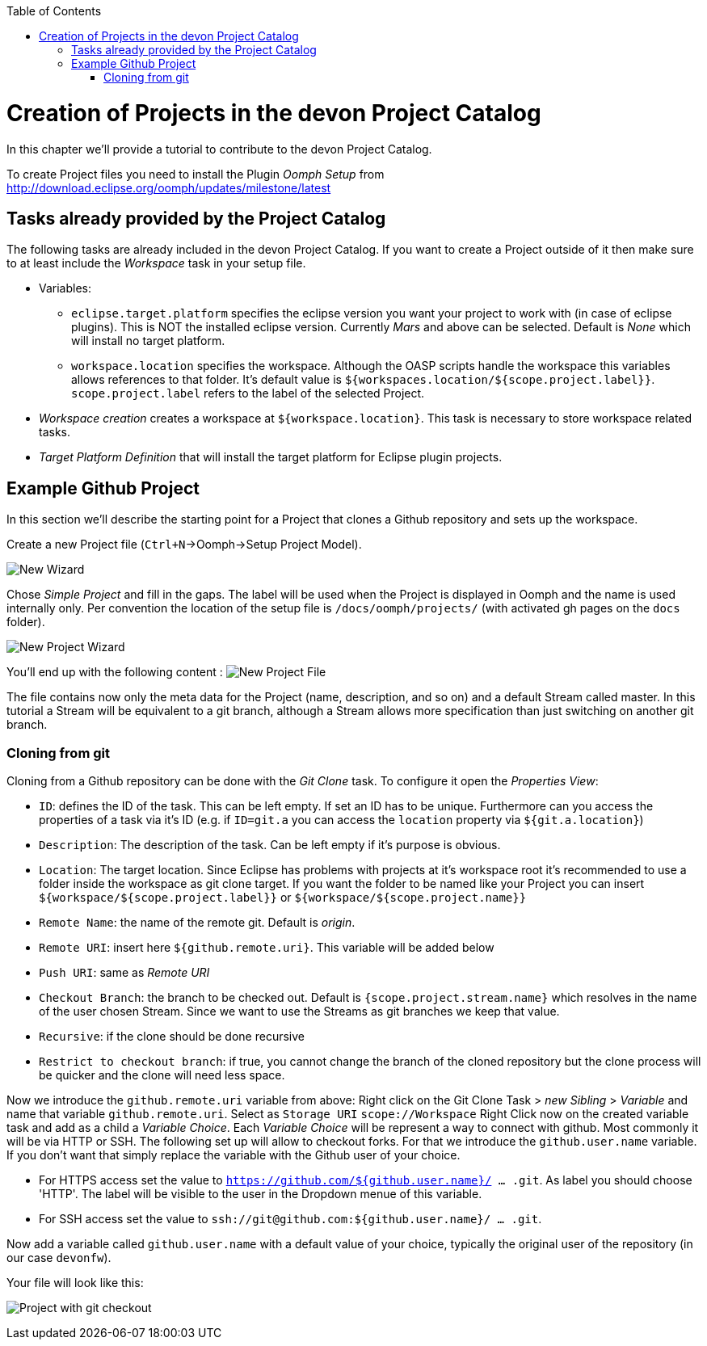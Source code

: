 :toc:
toc::[]

= Creation of Projects in the devon Project Catalog

In this chapter we'll provide a tutorial to contribute to the devon Project Catalog.

To create Project files you need to install the Plugin _Oomph Setup_ from http://download.eclipse.org/oomph/updates/milestone/latest

== Tasks already provided by the Project Catalog

The following tasks are already included in the devon Project Catalog. If you want to create a Project outside of it then make sure to at least include the _Workspace_ task in your setup file.

* Variables:
** `eclipse.target.platform` specifies the eclipse version you want your project to work with (in case of eclipse plugins). This is NOT the installed eclipse version. Currently _Mars_ and above can be selected. Default is _None_ which will install no target platform.
** `workspace.location` specifies the workspace. Although the OASP scripts handle the workspace this variables allows references to that folder. It's default value is `${workspaces.location/${scope.project.label}}`. `scope.project.label` refers to the label of the selected Project.

* _Workspace creation_ creates a workspace at `${workspace.location}`. This task is necessary to store workspace related tasks.

* _Target Platform Definition_ that will install the target platform for Eclipse plugin projects.

== Example Github Project

In this section we'll describe the starting point for a Project that clones a Github repository and sets up the workspace.

Create a new Project file (`Ctrl+N`->Oomph->Setup Project Model).

image:images/oomph/project/01_new.png[New Wizard]

Chose _Simple Project_ and fill in the gaps. The label will be used when the Project is displayed in Oomph and the name is used internally only. Per convention the location of the setup file is `/docs/oomph/projects/` (with activated gh pages on the `docs` folder).

image:images/oomph/project/02_creation.png[New Project Wizard]

You'll end up with the following content : image:images/oomph/project/03_emptyfile.png[New Project File]

The file contains now only the meta data for the Project (name, description, and so on) and a default Stream called master. In this tutorial a Stream will be equivalent to a git branch, although a Stream allows more specification than just switching on another git branch.

=== Cloning from git

Cloning from a Github repository can be done with the _Git Clone_ task. To configure it open the _Properties View_:

* `ID`: defines the ID of the task. This can be left empty. If set an ID has to be unique. Furthermore can you access the properties of a task via it's ID (e.g. if `ID=git.a` you can access the `location` property via `${git.a.location}`)
* `Description`: The description of the task. Can be left empty if it's purpose is obvious.
* `Location`: The target location. Since Eclipse has problems with projects at it's workspace root it's recommended to use a folder inside the workspace as git clone target. If you want the folder to be named like your Project you can insert `${workspace/${scope.project.label}}` or `${workspace/${scope.project.name}}`
* `Remote Name`: the name of the remote git. Default is _origin_.
* `Remote URI`: insert here `${github.remote.uri}`. This variable will be added below
* `Push URI`: same as _Remote URI_
* `Checkout Branch`: the branch to be checked out. Default is `{scope.project.stream.name}` which resolves in the name of the user chosen Stream. Since we want to use the Streams as git branches we keep that value.
* `Recursive`: if the clone should be done recursive
* `Restrict to checkout branch`: if true, you cannot change the branch of the cloned repository but the clone process will be quicker and the clone will need less space.

Now we introduce the `github.remote.uri` variable from above:
Right click on the Git Clone Task > _new Sibling_ > _Variable_ and name that variable `github.remote.uri`. Select as `Storage URI` `scope://Workspace`
Right Click now on the created variable task and add as a child a _Variable Choice_. Each _Variable Choice_ will be represent a way to connect with github. Most commonly it will be via HTTP or SSH. The following set up will allow to checkout forks. For that we introduce the `github.user.name` variable. If you don't want that simply replace the variable with the Github user of your choice.

* For HTTPS access set the value to `https://github.com/${github.user.name}/ ... .git`. As label you should choose 'HTTP'. The label will be visible to the user in the Dropdown menue of this variable.
* For SSH access set the value to `ssh://git@github.com:${github.user.name}/ ... .git`.

Now add a variable called `github.user.name` with a default value of your choice, typically the original user of the repository (in our case `devonfw`).

Your file will look like this:

image:images/oomph/project/04_gitclone.png[Project with git checkout]
